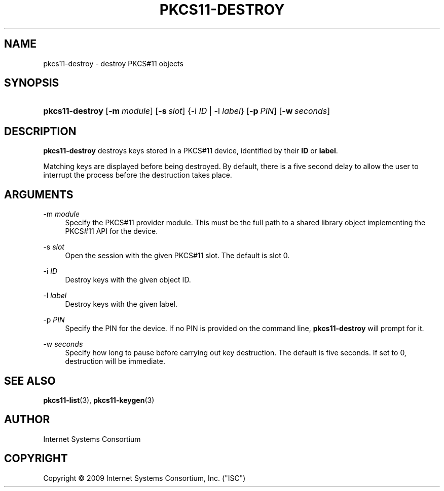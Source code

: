 .\" Copyright (C) 2009 Internet Systems Consortium, Inc. ("ISC")
.\" 
.\" Permission to use, copy, modify, and/or distribute this software for any
.\" purpose with or without fee is hereby granted, provided that the above
.\" copyright notice and this permission notice appear in all copies.
.\" 
.\" THE SOFTWARE IS PROVIDED "AS IS" AND ISC DISCLAIMS ALL WARRANTIES WITH
.\" REGARD TO THIS SOFTWARE INCLUDING ALL IMPLIED WARRANTIES OF MERCHANTABILITY
.\" AND FITNESS. IN NO EVENT SHALL ISC BE LIABLE FOR ANY SPECIAL, DIRECT,
.\" INDIRECT, OR CONSEQUENTIAL DAMAGES OR ANY DAMAGES WHATSOEVER RESULTING FROM
.\" LOSS OF USE, DATA OR PROFITS, WHETHER IN AN ACTION OF CONTRACT, NEGLIGENCE
.\" OR OTHER TORTIOUS ACTION, ARISING OUT OF OR IN CONNECTION WITH THE USE OR
.\" PERFORMANCE OF THIS SOFTWARE.
.\"
.\" $Id$
.\"
.hy 0
.ad l
.\"     Title: pkcs11\-destroy
.\"    Author: 
.\" Generator: DocBook XSL Stylesheets v1.71.1 <http://docbook.sf.net/>
.\"      Date: Sep 18, 2009
.\"    Manual: BIND9
.\"    Source: BIND9
.\"
.TH "PKCS11\-DESTROY" "8" "Sep 18, 2009" "BIND9" "BIND9"
.\" disable hyphenation
.nh
.\" disable justification (adjust text to left margin only)
.ad l
.SH "NAME"
pkcs11\-destroy \- destroy PKCS#11 objects
.SH "SYNOPSIS"
.HP 15
\fBpkcs11\-destroy\fR [\fB\-m\ \fR\fB\fImodule\fR\fR] [\fB\-s\ \fR\fB\fIslot\fR\fR] {\-i\ \fIID\fR | \-l\ \fIlabel\fR} [\fB\-p\ \fR\fB\fIPIN\fR\fR] [\fB\-w\ \fR\fB\fIseconds\fR\fR]
.SH "DESCRIPTION"
.PP
\fBpkcs11\-destroy\fR
destroys keys stored in a PKCS#11 device, identified by their
\fBID\fR
or
\fBlabel\fR.
.PP
Matching keys are displayed before being destroyed. By default, there is a five second delay to allow the user to interrupt the process before the destruction takes place.
.SH "ARGUMENTS"
.PP
\-m \fImodule\fR
.RS 4
Specify the PKCS#11 provider module. This must be the full path to a shared library object implementing the PKCS#11 API for the device.
.RE
.PP
\-s \fIslot\fR
.RS 4
Open the session with the given PKCS#11 slot. The default is slot 0.
.RE
.PP
\-i \fIID\fR
.RS 4
Destroy keys with the given object ID.
.RE
.PP
\-l \fIlabel\fR
.RS 4
Destroy keys with the given label.
.RE
.PP
\-p \fIPIN\fR
.RS 4
Specify the PIN for the device. If no PIN is provided on the command line,
\fBpkcs11\-destroy\fR
will prompt for it.
.RE
.PP
\-w \fIseconds\fR
.RS 4
Specify how long to pause before carrying out key destruction. The default is five seconds. If set to
0, destruction will be immediate.
.RE
.SH "SEE ALSO"
.PP
\fBpkcs11\-list\fR(3),
\fBpkcs11\-keygen\fR(3)
.SH "AUTHOR"
.PP
Internet Systems Consortium
.SH "COPYRIGHT"
Copyright \(co 2009 Internet Systems Consortium, Inc. ("ISC")
.br
